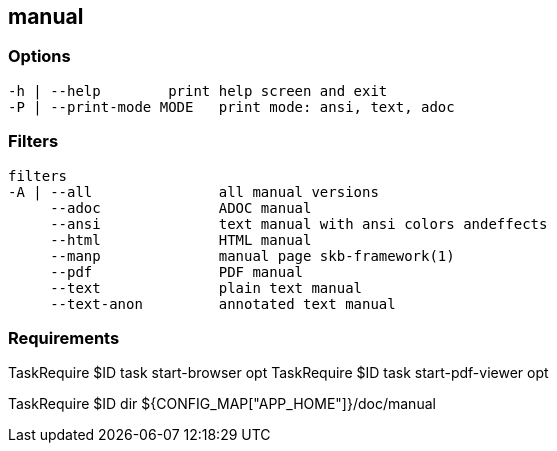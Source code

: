 //
// ============LICENSE_START=======================================================
//  Copyright (C) 2018 Sven van der Meer. All rights reserved.
// ================================================================================
// This file is licensed under the CREATIVE COMMONS ATTRIBUTION 4.0 INTERNATIONAL LICENSE
// Full license text at https://creativecommons.org/licenses/by/4.0/legalcode
// 
// SPDX-License-Identifier: CC-BY-4.0
// ============LICENSE_END=========================================================
//
// @author Sven van der Meer (vdmeer.sven@mykolab.com)
//

== manual

=== Options

[source%nowrap,bash,indent=0]
----
   -h | --help        print help screen and exit
   -P | --print-mode MODE   print mode: ansi, text, adoc
----


=== Filters

[source%nowrap,bash,indent=0]
----
   filters
   -A | --all               all manual versions
        --adoc              ADOC manual
        --ansi              text manual with ansi colors andeffects
        --html              HTML manual
        --manp              manual page skb-framework(1)
        --pdf               PDF manual
        --text              plain text manual
        --text-anon         annotated text manual

----



=== Requirements

TaskRequire $ID task start-browser opt
TaskRequire $ID task start-pdf-viewer opt

TaskRequire $ID dir ${CONFIG_MAP["APP_HOME"]}/doc/manual